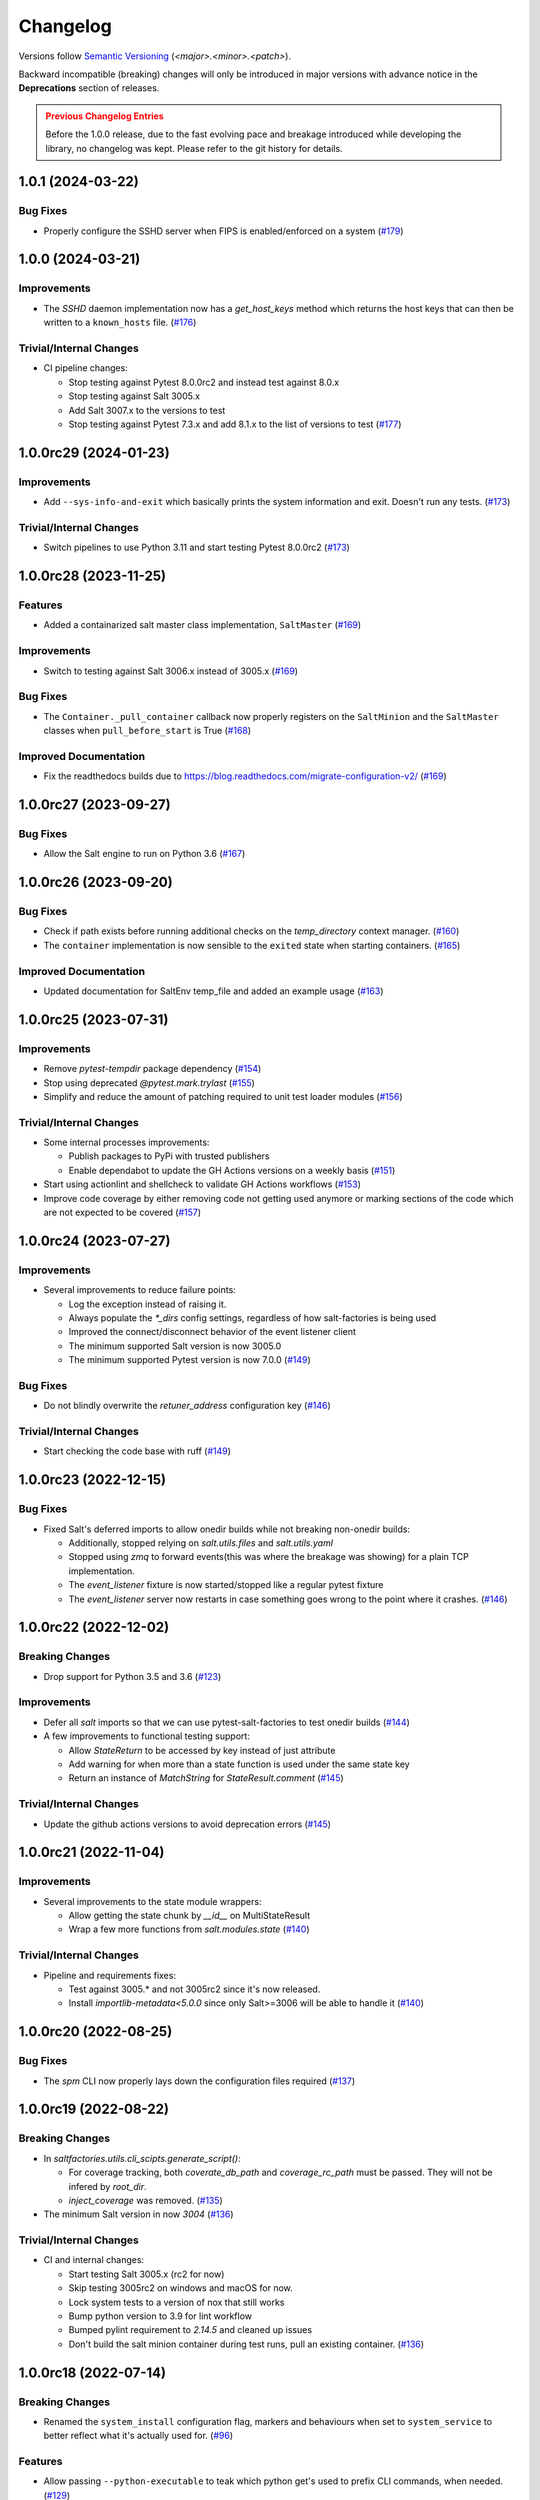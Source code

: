 .. _changelog:

=========
Changelog
=========

Versions follow `Semantic Versioning <https://semver.org>`_ (`<major>.<minor>.<patch>`).

Backward incompatible (breaking) changes will only be introduced in major versions with advance notice in the
**Deprecations** section of releases.

.. admonition:: Previous Changelog Entries
   :class: attention

   Before the 1.0.0 release, due to the fast evolving pace and breakage introduced while developing the library,
   no changelog was kept. Please refer to the git history for details.


.. towncrier-draft-entries::

.. towncrier release notes start

1.0.1 (2024-03-22)
==================

Bug Fixes
---------

- Properly configure the SSHD server when FIPS is enabled/enforced on a system (`#179 <https://github.com/saltstack/pytest-salt-factories/issues/179>`_)


1.0.0 (2024-03-21)
==================

Improvements
------------

- The `SSHD` daemon implementation now has a `get_host_keys` method which returns the host keys that can then be written to a ``known_hosts`` file. (`#176 <https://github.com/saltstack/pytest-salt-factories/issues/176>`_)


Trivial/Internal Changes
------------------------

- CI pipeline changes:

  * Stop testing against Pytest 8.0.0rc2 and instead test against 8.0.x
  * Stop testing against Salt 3005.x
  * Add Salt 3007.x to the versions to test
  * Stop testing against Pytest 7.3.x and add 8.1.x to the list of versions to test (`#177 <https://github.com/saltstack/pytest-salt-factories/issues/177>`_)


1.0.0rc29 (2024-01-23)
======================

Improvements
------------

- Add ``--sys-info-and-exit`` which basically prints the system information and exit. Doesn't run any tests. (`#173 <https://github.com/saltstack/pytest-salt-factories/issues/173>`_)


Trivial/Internal Changes
------------------------

- Switch pipelines to use Python 3.11 and start testing Pytest 8.0.0rc2 (`#173 <https://github.com/saltstack/pytest-salt-factories/issues/173>`_)


1.0.0rc28 (2023-11-25)
======================

Features
--------

- Added a containarized salt master class implementation, ``SaltMaster`` (`#169 <https://github.com/saltstack/pytest-salt-factories/issues/169>`_)


Improvements
------------

- Switch to testing against Salt 3006.x instead of 3005.x (`#169 <https://github.com/saltstack/pytest-salt-factories/issues/169>`_)


Bug Fixes
---------

- The ``Container._pull_container`` callback now properly registers on the ``SaltMinion`` and the ``SaltMaster`` classes when ``pull_before_start`` is True (`#168 <https://github.com/saltstack/pytest-salt-factories/issues/168>`_)


Improved Documentation
----------------------

- Fix the readthedocs builds due to https://blog.readthedocs.com/migrate-configuration-v2/ (`#169 <https://github.com/saltstack/pytest-salt-factories/issues/169>`_)


1.0.0rc27 (2023-09-27)
======================

Bug Fixes
---------

- Allow the Salt engine to run on Python 3.6 (`#167 <https://github.com/saltstack/pytest-salt-factories/issues/167>`_)


1.0.0rc26 (2023-09-20)
======================

Bug Fixes
---------

- Check if path exists before running additional checks on the `temp_directory` context manager. (`#160 <https://github.com/saltstack/pytest-salt-factories/issues/160>`_)
- The ``container`` implementation is now sensible to the ``exited`` state when starting containers. (`#165 <https://github.com/saltstack/pytest-salt-factories/issues/165>`_)


Improved Documentation
----------------------

- Updated documentation for SaltEnv temp_file and added an example usage (`#163 <https://github.com/saltstack/pytest-salt-factories/issues/163>`_)


1.0.0rc25 (2023-07-31)
======================

Improvements
------------

- Remove `pytest-tempdir` package dependency (`#154 <https://github.com/saltstack/pytest-salt-factories/issues/154>`_)
- Stop using deprecated `@pytest.mark.trylast` (`#155 <https://github.com/saltstack/pytest-salt-factories/issues/155>`_)
- Simplify and reduce the amount of patching required to unit test loader modules (`#156 <https://github.com/saltstack/pytest-salt-factories/issues/156>`_)


Trivial/Internal Changes
------------------------

- Some internal processes improvements:

  * Publish packages to PyPi with trusted publishers
  * Enable dependabot to update the GH Actions versions on a weekly basis (`#151 <https://github.com/saltstack/pytest-salt-factories/issues/151>`_)
- Start using actionlint and shellcheck to validate GH Actions workflows (`#153 <https://github.com/saltstack/pytest-salt-factories/issues/153>`_)
- Improve code coverage by either removing code not getting used anymore or marking sections of the code which are not expected to be covered (`#157 <https://github.com/saltstack/pytest-salt-factories/issues/157>`_)


1.0.0rc24 (2023-07-27)
======================

Improvements
------------

- Several improvements to reduce failure points:

  * Log the exception instead of raising it.
  * Always populate the `*_dirs` config settings, regardless of how salt-factories is being used
  * Improved the connect/disconnect behavior of the event listener client
  * The minimum supported Salt version is now 3005.0
  * The minimum supported Pytest version is now 7.0.0 (`#149 <https://github.com/saltstack/pytest-salt-factories/issues/149>`_)


Bug Fixes
---------

- Do not blindly overwrite the `retuner_address` configuration key (`#146 <https://github.com/saltstack/pytest-salt-factories/issues/146>`_)


Trivial/Internal Changes
------------------------

- Start checking the code base with ruff (`#149 <https://github.com/saltstack/pytest-salt-factories/issues/149>`_)


1.0.0rc23 (2022-12-15)
======================

Bug Fixes
---------

- Fixed Salt's deferred imports to allow onedir builds while not breaking non-onedir builds:

  * Additionally, stopped relying on `salt.utils.files` and `salt.utils.yaml`
  * Stopped using `zmq` to forward events(this was where the breakage was showing) for a plain TCP implementation.
  * The `event_listener` fixture is now started/stopped like a regular pytest fixture
  * The `event_listener` server now restarts in case something goes wrong to the point where it crashes. (`#146 <https://github.com/saltstack/pytest-salt-factories/issues/146>`_)


1.0.0rc22 (2022-12-02)
======================

Breaking Changes
----------------

- Drop support for Python 3.5 and 3.6 (`#123 <https://github.com/saltstack/pytest-salt-factories/issues/123>`_)


Improvements
------------

- Defer all `salt` imports so that we can use pytest-salt-factories to test onedir builds (`#144 <https://github.com/saltstack/pytest-salt-factories/issues/144>`_)
- A few improvements to functional testing support:

  * Allow `StateReturn` to be accessed by key instead of just attribute
  * Add warning for when more than a state function is used under the same state key
  * Return an instance of `MatchString` for `StateResult.comment` (`#145 <https://github.com/saltstack/pytest-salt-factories/issues/145>`_)


Trivial/Internal Changes
------------------------

- Update the github actions versions to avoid deprecation errors (`#145 <https://github.com/saltstack/pytest-salt-factories/issues/145>`_)


1.0.0rc21 (2022-11-04)
======================

Improvements
------------

- Several improvements to the state module wrappers:

  * Allow getting the state chunk by `__id__` on MultiStateResult
  * Wrap a few more functions from `salt.modules.state` (`#140 <https://github.com/saltstack/pytest-salt-factories/issues/140>`_)


Trivial/Internal Changes
------------------------

- Pipeline and requirements fixes:

  * Test against 3005.* and not 3005rc2 since it's now released.
  * Install `importlib-metadata<5.0.0` since only Salt>=3006 will be able to handle it (`#140 <https://github.com/saltstack/pytest-salt-factories/issues/140>`_)


1.0.0rc20 (2022-08-25)
======================

Bug Fixes
---------

- The `spm` CLI now properly lays down the configuration files required (`#137 <https://github.com/saltstack/pytest-salt-factories/issues/137>`_)


1.0.0rc19 (2022-08-22)
======================

Breaking Changes
----------------

- In `saltfactories.utils.cli_scipts.generate_script()`:

  * For coverage tracking, both `coverate_db_path` and `coverage_rc_path` must be passed. They will not be infered by `root_dir`.
  * `inject_coverage` was removed. (`#135 <https://github.com/saltstack/pytest-salt-factories/issues/135>`_)
- The minimum Salt version in now `3004` (`#136 <https://github.com/saltstack/pytest-salt-factories/issues/136>`_)


Trivial/Internal Changes
------------------------

- CI and internal changes:

  * Start testing Salt 3005.x (rc2 for now)
  * Skip testing 3005rc2 on windows and macOS for now.
  * Lock system tests to a version of nox that still works
  * Bump python version to 3.9 for lint workflow
  * Bumped pylint requirement to `2.14.5` and cleaned up issues
  * Don't build the salt minion container during test runs, pull an existing container. (`#136 <https://github.com/saltstack/pytest-salt-factories/issues/136>`_)


1.0.0rc18 (2022-07-14)
======================

Breaking Changes
----------------

- Renamed the ``system_install`` configuration flag, markers and behaviours when set to ``system_service`` to better reflect what it's actually used for. (`#96 <https://github.com/saltstack/pytest-salt-factories/issues/96>`_)


Features
--------

- Allow passing ``--python-executable`` to teak which python get's used to prefix CLI commands, when needed. (`#129 <https://github.com/saltstack/pytest-salt-factories/issues/129>`_)
- Allow passing ``--scripts-dir`` to tell salt-factories where to look for the Salt daemon and CLI scripts.
  The several scripts to the Salt daemons and CLI's **must** exist. Also, passing this option will additionally make
  salt-factories **NOT** generate said scripts and set ``python_executable`` to ``None`` (`#130 <https://github.com/saltstack/pytest-salt-factories/issues/130>`_)
- Added CLI support(``--system-service``) to change salt-factories to use Salt previously installed from the platform's package manager. (`#131 <https://github.com/saltstack/pytest-salt-factories/issues/131>`_)
- Inject ``engines_dirs`` and ``log_handlers_dirs`` when ``system_service=True`` or ``scripts_path`` is not ``None``
  These flags suggest that the salt being imported and used by salt-factories might not be the same as the one being tested.
  So, in this case, make sure events and logging from started daemons still get forwarded to salt-factories. (`#133 <https://github.com/saltstack/pytest-salt-factories/issues/133>`_)


1.0.0rc17 (2022-06-17)
======================

Bug Fixes
---------

- Bump deprecations targeted for 2.0.0 to 3.0.0 (`#122 <https://github.com/saltstack/pytest-salt-factories/issues/122>`_)
- Try to pass ``loaded_base_name`` to each of Salt's loaders used in our ``Loaders`` class, if not supported, patch it at runtime. (`#126 <https://github.com/saltstack/pytest-salt-factories/issues/126>`_)
- ``saltfactories.utils.warn_until()`` is now aware of Pytest's rewrite calls and properly reports the offending code. (`#127 <https://github.com/saltstack/pytest-salt-factories/issues/127>`_)


1.0.0rc16 (2022-05-28)
======================

Improvements
------------

- Switch to internal start check ``callables``.

  Additionally, significant container improvements, like:

  * Get host ports to check from the container port bindings.
  * Always terminate the containers.
  * Support randomly assigned host port bindings

  ``skip_on_salt_system_install`` is now also a marker provided by ``pytest-salt-factories``. (`#120 <https://github.com/saltstack/pytest-salt-factories/issues/120>`_)


1.0.0rc15 (2022-05-09)
======================

Improvements
------------

- Now that the new logging changes are merged into Salt's master branch, adjust detection of those changes on ``SaltKey``. (`#118 <https://github.com/saltstack/pytest-salt-factories/issues/118>`_)


Bug Fixes
---------

- ``--timeout`` is now correctly passed for CLI factories when either ``timeout`` is defined on the configuration or when ``timeout`` is passed to the CLI factory constructor. (`#117 <https://github.com/saltstack/pytest-salt-factories/issues/117>`_)


Trivial/Internal Changes
------------------------

- Test PyTest 7.0.x and 7.1.x & Fix tests requirements

  * Don't allow ``pytest-subtests`` to upgrade pytest
  * Test under PyTest 7.0.x and 7.1.x
  * Force Jinja2 to be < 3.1 on Salt 3003.x
  * Fix the requirements of the example ``echo-extension``
  * Explicitly pass a timeout to Salt CLI's on spawning platforms.
  * Windows builds were not getting passed the ``PYTEST_VERSION_REQUIREMENT`` env var. (`#116 <https://github.com/saltstack/pytest-salt-factories/issues/116>`_)


1.0.0rc14 (2022-04-06)
======================

Bug Fixes
---------

- Fixed container tests not passing on macOS (`#114 <https://github.com/saltstack/pytest-salt-factories/issues/114>`_)


Trivial/Internal Changes
------------------------

- Pin click on the black pre-commit hooks (`#115 <https://github.com/saltstack/pytest-salt-factories/issues/115>`_)


1.0.0rc13 (2022-03-28)
======================

Bug Fixes
---------

- Handle docker client initialization error on macOS. (`#113 <https://github.com/saltstack/pytest-salt-factories/issues/113>`_)


1.0.0rc12 (2022-03-27)
======================

Bug Fixes
---------

- Catch ``APIError`` when removing containers (`#112 <https://github.com/saltstack/pytest-salt-factories/issues/112>`_)


1.0.0rc11 (2022-03-22)
======================

Improvements
------------

- Provide a ``SECURITY.md`` file for the project (`#67 <https://github.com/saltstack/pytest-salt-factories/issues/67>`_)
- It's no longer necessary to pass a docker client instance as ``docker_client`` when using containers. (`#111 <https://github.com/saltstack/pytest-salt-factories/issues/111>`_)


1.0.0rc10 (2022-03-21)
======================

Improvements
------------

- The docker container daemon now pulls the image by default prior to starting it. (`#109 <https://github.com/saltstack/pytest-salt-factories/issues/109>`_)


Bug Fixes
---------

- Provide backwards compatibility imports for the old factory exceptions, now in pytest-shell-utilities (`#108 <https://github.com/saltstack/pytest-salt-factories/issues/108>`_)
- Base classes for the ``SaltDaemon`` containers order is now fixed. (`#110 <https://github.com/saltstack/pytest-salt-factories/issues/110>`_)


1.0.0rc9 (2022-03-20)
=====================

Improvements
------------

- Use old-style Salt entrypoints for improved backwards compatibility. (`#98 <https://github.com/saltstack/pytest-salt-factories/issues/98>`_)


1.0.0rc8 (2022-03-12)
=====================

Bug Fixes
---------

- Instead of just removing `saltfactories.utils.ports` and `saltfactories.utils.processes`, redirect the imports to the right library and show a deprecation warning. (`#106 <https://github.com/saltstack/pytest-salt-factories/issues/106>`_)


1.0.0rc7 (2022-02-19)
=====================

Bug Fixes
---------

- The containers factory does not accept the ``stats_processes`` keyword. (`#105 <https://github.com/saltstack/pytest-salt-factories/issues/105>`_)


1.0.0rc6 (2022-02-17)
=====================

Bug Fixes
---------

- Include the started daemons in the ``stats_processes`` dictionary (`#104 <https://github.com/saltstack/pytest-salt-factories/issues/104>`_)


1.0.0rc5 (2022-02-17)
=====================

Improvements
------------

- Wipe the ``cachedir`` for on each ``saltfactories.utils.functional.Loaders`` reset (`#103 <https://github.com/saltstack/pytest-salt-factories/issues/103>`_)


1.0.0rc4 (2022-02-17)
=====================

Bug Fixes
---------

- Properly handle missing keys in the configuration for the pytest salt logging handler. (`#101 <https://github.com/saltstack/pytest-salt-factories/issues/101>`_)
- Fix passing ``--timeout`` to Salt's CLI's (`#102 <https://github.com/saltstack/pytest-salt-factories/issues/102>`_)


1.0.0rc3 (2022-02-16)
=====================

Bug Fixes
---------

- Fix ``pathlib.path`` typo (`#99 <https://github.com/saltstack/pytest-salt-factories/issues/99>`_)
- Fixed issue with ``sdist`` recompression for reproducible packages not iterating though subdirectories contents. (`#100 <https://github.com/saltstack/pytest-salt-factories/issues/100>`_)


1.0.0rc2 (2022-02-14)
=====================

Improvements
------------

- Improve documentation (`#92 <https://github.com/saltstack/pytest-salt-factories/issues/92>`_)


Bug Fixes
---------

- Fix issue where, on system installations, the minion ID on the configuration, if not explicitly passed on ``overrides`` or ``defaults``, would default to the master ID used to create the salt minion factory. (`#93 <https://github.com/saltstack/pytest-salt-factories/issues/93>`_)
- Allow configuring ``root_dir`` in ``setup_salt_factories`` fixture (`#95 <https://github.com/saltstack/pytest-salt-factories/issues/95>`_)


0.912.2 (2022-02-14)
====================

Bug Fixes
---------

- Use salt's entry-points instead of relying on loader ``*_dirs`` configs (`#98 <https://github.com/saltstack/pytest-salt-factories/issues/98>`_)


0.912.1 (2022-02-05)
====================

Improvements
------------

- Set lower required python version to 3.5.2 (`#97 <https://github.com/saltstack/pytest-salt-factories/issues/97>`_)


1.0.0rc1 (2022-01-27)
=====================

Breaking Changes
----------------

- Switch to the extracted pytest plugins

  * Switch to pytest-system-statistics
  * Switch to pytest-shell-utilities (`#90 <https://github.com/saltstack/pytest-salt-factories/issues/90>`_)


0.912.0 (2022-01-25)
====================

Breaking Changes
----------------

- `Name things once <https://www.youtube.com/watch?v=1__lNTlj1_w>`_. (`#50 <https://github.com/saltstack/pytest-salt-factories/issues/50>`_)
- ``get_unused_localhost_port`` no longer cached returned port by default (`#51 <https://github.com/saltstack/pytest-salt-factories/issues/51>`_)
- Rename the ``SaltMaster.get_salt_cli`` to ``SaltMaster.salt_cli``, forgotten on `PR #50 <https://github.com/saltstack/pytest-salt-factories/pull/50>`_ (`#70 <https://github.com/saltstack/pytest-salt-factories/issues/70>`_)


Features
--------

- Temporary state tree management

  *  Add ``temp_file`` and ``temp_directory`` support as pytest helpers
  *  Add ``SaltStateTree`` and ``SaltPillarTree`` for easier temp files support (`#38 <https://github.com/saltstack/pytest-salt-factories/issues/38>`_)
- Added skip markers for AArch64 platform, ``skip_on_aarch64`` and ``skip_unless_on_aarch64`` (`#40 <https://github.com/saltstack/pytest-salt-factories/issues/40>`_)
- Added a ``VirtualEnv`` helper class to create and interact with a virtual environment (`#43 <https://github.com/saltstack/pytest-salt-factories/issues/43>`_)
- Add ``skip_on_spawning_platform`` and ``skip_unless_on_spawning_platform`` markers (`#81 <https://github.com/saltstack/pytest-salt-factories/issues/81>`_)


Improvements
------------

- Switch project to an ``src/`` based layout (`#41 <https://github.com/saltstack/pytest-salt-factories/issues/41>`_)
- Start using `towncrier <https://pypi.org/project/towncrier/>`_ to maintain the changelog (`#42 <https://github.com/saltstack/pytest-salt-factories/issues/42>`_)
- Forwarding logs, file and pillar roots fixes

  * Salt allows minions and proxy minions to also have file and pillar roots configured
  * All factories will now send logs of level ``debug`` or higher to the log server (`#49 <https://github.com/saltstack/pytest-salt-factories/issues/49>`_)
- Log the test outcome (`#52 <https://github.com/saltstack/pytest-salt-factories/issues/52>`_)
- Take into account that ``SystemExit.code`` might not be an integer on the generated CLI scripts (`#62 <https://github.com/saltstack/pytest-salt-factories/issues/62>`_)
- Catch unhandled exceptions and write their traceback to ``sys.stderr`` in the generated CLI scripts (`#63 <https://github.com/saltstack/pytest-salt-factories/issues/63>`_)
- Several fixes/improvements to the ``ZMQHandler`` log forwarding handler (`#64 <https://github.com/saltstack/pytest-salt-factories/issues/64>`_)
- ZMQ needs to reconnect on forked processes or else Salt's own multiprocessing log forwarding log records won't be logged by the ``ZMQHandler`` (`#69 <https://github.com/saltstack/pytest-salt-factories/issues/69>`_)
- Some more additional changes to the ZMQHandler to make sure it's resources are cleaned when terminating (`#74 <https://github.com/saltstack/pytest-salt-factories/issues/74>`_)
- The ``sshd`` server no longer generates ``dsa`` keys if the system has FIPS enabled (`#80 <https://github.com/saltstack/pytest-salt-factories/issues/80>`_)
- Add ``to_salt_config`` method to ``SaltEnv`` and ``SaltEnvs``. This will simplify augmenting the salt configuration dictionary. (`#82 <https://github.com/saltstack/pytest-salt-factories/issues/82>`_)
- Rename ``SaltEnv.to_salt_config()`` to ``SaltEnv.as_dict()`` (`#83 <https://github.com/saltstack/pytest-salt-factories/issues/83>`_)
- Switch to `pytest-skip-markers <https://pypi.org/project/pytest-skip-markers>`_. (`#84 <https://github.com/saltstack/pytest-salt-factories/issues/84>`_)


Bug Fixes
---------

- Adjust to the upcoming salt loader changes (`#77 <https://github.com/saltstack/pytest-salt-factories/issues/77>`_)


Trivial/Internal Changes
------------------------

- CI pileline adjustements

  * Bump salt testing requirement to 3002.6
  * Drop testing of FreeBSD since it's too unreliable on Github Actions
  * Full clone when testing so that codecov does not complain (`#39 <https://github.com/saltstack/pytest-salt-factories/issues/39>`_)
- Upgrade to black 21.4b2 (`#56 <https://github.com/saltstack/pytest-salt-factories/issues/56>`_)
- Drop Pytest requirement to 6.0.0 (`#57 <https://github.com/saltstack/pytest-salt-factories/issues/57>`_)
- Increase and match CI system tests `timeout-minutes` to Linux tests `timeout-minutes` (`#64 <https://github.com/saltstack/pytest-salt-factories/issues/64>`_)
- Switch to the `new codecov uploader <https://about.codecov.io/blog/introducing-codecovs-new-uploader>`_ (`#72 <https://github.com/saltstack/pytest-salt-factories/issues/72>`_)
- Fix codecov flags, report name, and coverage (`#73 <https://github.com/saltstack/pytest-salt-factories/issues/73>`_)
- Update to latest versions on some pre-commit hooks

  * ``pyupgrade``: 2.23.3
  * ``reorder_python_imports``: 2.6.0
  * ``black``: 21.b7
  * ``blacken-docs``: 1.10.0 (`#79 <https://github.com/saltstack/pytest-salt-factories/issues/79>`_)
- Remove ``transport`` keyword argument from the call to ``salt.utils.event.get_event`` (`#87 <https://github.com/saltstack/pytest-salt-factories/issues/87>`_)
- Add ``build`` and ``release`` nox targets (`#89 <https://github.com/saltstack/pytest-salt-factories/issues/89>`_)
